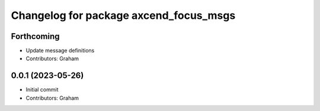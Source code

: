 ^^^^^^^^^^^^^^^^^^^^^^^^^^^^^^^^^^^^^^^
Changelog for package axcend_focus_msgs
^^^^^^^^^^^^^^^^^^^^^^^^^^^^^^^^^^^^^^^

Forthcoming
-----------
* Update message definitions
* Contributors: Graham

0.0.1 (2023-05-26)
------------------
* Initial commit
* Contributors: Graham
